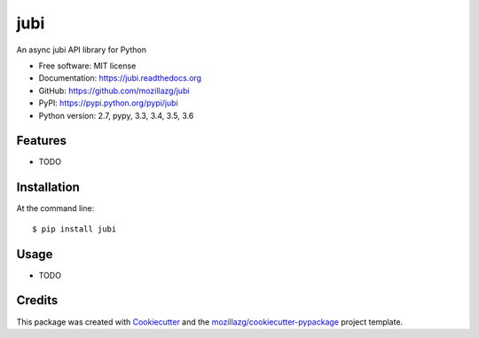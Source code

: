 ===============================
jubi
===============================

.. image:: https://img.shields.io/pypi/v/jubi.svg
        :target: https://pypi.python.org/pypi/jubi

.. image:: https://img.shields.io/travis/mozillazg/jubi.svg
        :target: https://travis-ci.org/mozillazg/jubi

.. image:: https://img.shields.io/coveralls/mozillazg/jubi/master.svg
        :target: https://coveralls.io/r/mozillazg/jubi

.. image:: https://readthedocs.org/projects/jubi/badge/?version=latest
        :target: https://readthedocs.org/projects/jubi/?badge=latest
        :alt: Documentation Status

.. image:: https://img.shields.io/pypi/dm/jubi.svg
        :target: https://pypi.python.org/pypi/jubi

.. image:: https://badges.gitter.im/mozillazg/jubi.svg
        :alt: Join the chat at https://gitter.im/mozillazg/jubi
        :target: https://gitter.im/mozillazg/jubi



An async jubi API library for Python

* Free software: MIT license
* Documentation: https://jubi.readthedocs.org
* GitHub: https://github.com/mozillazg/jubi
* PyPI: https://pypi.python.org/pypi/jubi
* Python version: 2.7, pypy, 3.3, 3.4, 3.5, 3.6

Features
--------

* TODO

Installation
--------------

At the command line::

    $ pip install jubi

Usage
--------

* TODO

Credits
---------

This package was created with Cookiecutter_ and the `mozillazg/cookiecutter-pypackage`_ project template.

.. _Cookiecutter: https://github.com/audreyr/cookiecutter
.. _`mozillazg/cookiecutter-pypackage`: https://github.com/mozillazg/cookiecutter-pypackage
